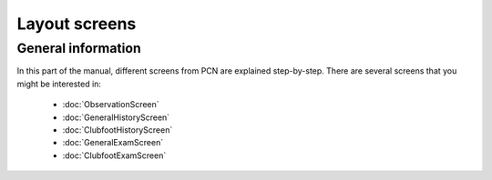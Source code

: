 Layout screens
=====

.. _layoutscreens:

General information
------------
In this part of the manual, different screens from PCN are explained step-by-step.
There are several screens that you might be interested in:

   - :doc:`ObservationScreen` 
   - :doc:`GeneralHistoryScreen` 
   - :doc:`ClubfootHistoryScreen` 
   - :doc:`GeneralExamScreen` 
   - :doc:`ClubfootExamScreen` 
   
   
   
